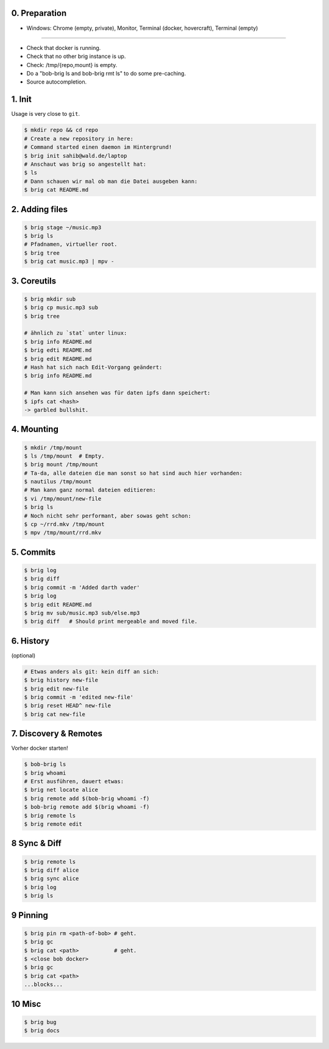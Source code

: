 0. Preparation
==============

- Windows: Chrome (empty, private), Monitor, Terminal (docker, hovercraft), Terminal (empty)

-----

- Check that docker is running.
- Check that no other brig instance is up.
- Check: /tmp/{repo,mount} is empty.
- Do a "bob-brig ls and bob-brig rmt ls" to do some pre-caching.
- Source autocompletion.

1. Init
=======

Usage is very close to ``git``.

.. code-block:: bash

    $ mkdir repo && cd repo
    # Create a new repository in here:
    # Command started einen daemon im Hintergrund!
    $ brig init sahib@wald.de/laptop
    # Anschaut was brig so angestellt hat:
    $ ls
    # Dann schauen wir mal ob man die Datei ausgeben kann:
    $ brig cat README.md

2. Adding files
===============

.. code-block:: bash

    $ brig stage ~/music.mp3
    $ brig ls
    # Pfadnamen, virtueller root.
    $ brig tree
    $ brig cat music.mp3 | mpv -


3. Coreutils
============

.. code-block:: bash

    $ brig mkdir sub
    $ brig cp music.mp3 sub
    $ brig tree

    # ähnlich zu `stat` unter linux:
    $ brig info README.md
    $ brig edti README.md
    $ brig edit README.md
    # Hash hat sich nach Edit-Vorgang geändert:
    $ brig info README.md

    # Man kann sich ansehen was für daten ipfs dann speichert:
    $ ipfs cat <hash>
    -> garbled bullshit.

4. Mounting
===========

.. code-block:: bash

    $ mkdir /tmp/mount
    $ ls /tmp/mount  # Empty.
    $ brig mount /tmp/mount
    # Ta-da, alle dateien die man sonst so hat sind auch hier vorhanden:
    $ nautilus /tmp/mount
    # Man kann ganz normal dateien editieren:
    $ vi /tmp/mount/new-file
    $ brig ls
    # Noch nicht sehr performant, aber sowas geht schon:
    $ cp ~/rrd.mkv /tmp/mount
    $ mpv /tmp/mount/rrd.mkv

5. Commits
==========

.. code-block:: bash

    $ brig log
    $ brig diff
    $ brig commit -m 'Added darth vader'
    $ brig log
    $ brig edit README.md
    $ brig mv sub/music.mp3 sub/else.mp3
    $ brig diff   # Should print mergeable and moved file.

6. History
==========

(optional)

.. code-block:: bash

    # Etwas anders als git: kein diff an sich:
    $ brig history new-file
    $ brig edit new-file
    $ brig commit -m 'edited new-file'
    $ brig reset HEAD^ new-file
    $ brig cat new-file

7. Discovery & Remotes
======================

Vorher docker starten!

.. code-block:: bash

    $ bob-brig ls
    $ brig whoami
    # Erst ausführen, dauert etwas:
    $ brig net locate alice
    $ brig remote add $(bob-brig whoami -f)
    $ bob-brig remote add $(brig whoami -f)
    $ brig remote ls
    $ brig remote edit

8 Sync & Diff
=============

.. code-block:: bash

    $ brig remote ls
    $ brig diff alice
    $ brig sync alice
    $ brig log
    $ brig ls

9 Pinning
=========

.. code-block:: bash

    $ brig pin rm <path-of-bob> # geht.
    $ brig gc
    $ brig cat <path>           # geht.
    $ <close bob docker>
    $ brig gc
    $ brig cat <path>
    ...blocks...

10 Misc
=======

.. code-block:: bash

    $ brig bug
    $ brig docs
